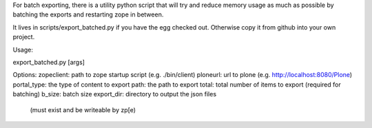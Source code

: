 For batch exporting, there is a utility python script that will try and
reduce memory usage as much as possible by batching the exports and
restarting zope in between.

It lives in scripts/export_batched.py if you have the egg checked out.
Otherwise copy it from github into your own project.

Usage:

export_batched.py [args]

Options:
zopeclient: path to zope startup script (e.g. ./bin/client)
ploneurl: url to plone (e.g. http://localhost:8080/Plone)
portal_type: the type of content to export
path: the path to export
total: total number of items to export (required for batching)
b_size: batch size
export_dir: directory to output the json files
            (must exist and be writeable by zp[e)
